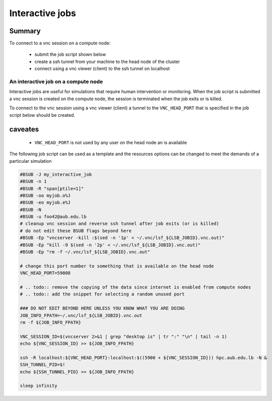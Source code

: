 Interactive jobs
----------------

.. _interactive_job_arza_anchor:

Summary
^^^^^^^

To connect to a vnc session on a compute node:

  - submit the job script shown below
  - create a ssh tunnel from your machine to the head node of the cluster
  - connect using a vnc viewer (client) to the ssh tunnel on localhost

An interactive job on a compute node
++++++++++++++++++++++++++++++++++++

Interactive jobs are useful for simulations that require human intervention
or monitoring. When the job script is submitted a vnc session is created on
the compute node, the session is terminated when the job exits or is killed.

To connect to the vnc session using a vnc viewer (client) a tunnel to the
``VNC_HEAD_PORT`` that is specified in the job script below should be created.

.. figure:: imgs/interactive_work_on_compute_nodes.png
   :scale: 100 %
   :alt:

caveates
^^^^^^^^

  - ``VNC_HEAD_PORT`` is not used by any user on the head node an is available

The following job script can be used as a template and the resources options
can be changed to meet the demands of a particular simulation

.. code-block:: bash

    #BSUB -J my_interactive_job
    #BSUB -n 1
    #BSUB -R "span[ptile=1]"
    #BSUB -oo myjob.o%J
    #BSUB -eo myjob.e%J
    #BSUB -N
    #BSUB -u foo42@aub.edu.lb
    # cleanup vnc session and reverse ssh tunnel after job exits (or is killed)
    # do not edit these BSUB flags beyond here
    #BSUB -Ep "vncserver -kill :$(sed -n '1p' < ~/.vnc/lsf_${LSB_JOBID}.vnc.out)"
    #BSUB -Ep "kill -9 $(sed -n '2p' < ~/.vnc/lsf_${LSB_JOBID}.vnc.out)"
    #BSUB -Ep "rm -f ~/.vnc/lsf_${LSB_JOBID}.vnc.out"

    # change this port number to something that is available on the head node
    VNC_HEAD_PORT=59008

    # .. todo:: remove the copying of the data since internet is enabled from compute nodes
    # .. todo:: add the snippet for selecting a random unused port

    ### DO NOT EDIT BEYOND HERE UNLESS YOU KNOW WHAT YOU ARE DOING
    JOB_INFO_FPATH=~/.vnc/lsf_${LSB_JOBID}.vnc.out
    rm -f ${JOB_INFO_FPATH}

    VNC_SESSION_ID=$(vncserver 2>&1 | grep "desktop is" | tr ":" "\n" | tail -n 1)
    echo ${VNC_SESSION_ID} >> ${JOB_INFO_FPATH}

    ssh -R localhost:${VNC_HEAD_PORT}:localhost:$((5900 + ${VNC_SESSION_ID})) hpc.aub.edu.lb -N &
    SSH_TUNNEL_PID=$!
    echo ${SSH_TUNNEL_PID} >> ${JOB_INFO_FPATH}

    sleep infinity
